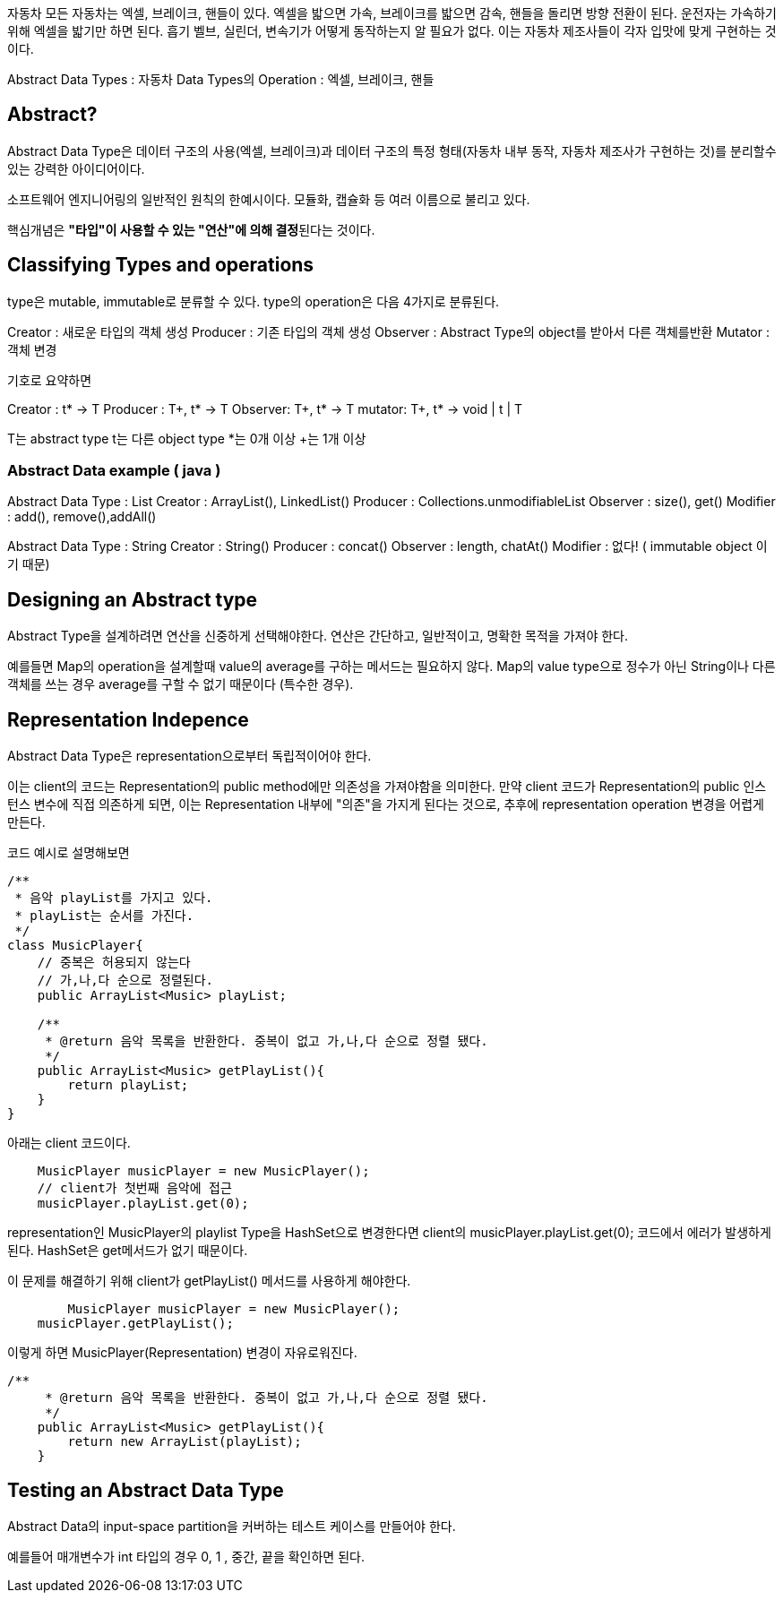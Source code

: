 자동차
모든 자동차는 엑셀, 브레이크, 핸들이 있다.
엑셀을 밟으면 가속, 브레이크를 밟으면 감속, 핸들을 돌리면 방향 전환이 된다.
운전자는 가속하기 위해 엑셀을 밟기만 하면 된다.
흡기 벨브, 실린더, 변속기가 어떻게 동작하는지 알 필요가 없다.
이는 자동차 제조사들이 각자 입맛에 맞게 구현하는 것이다.

Abstract Data Types : 자동차
Data Types의 Operation : 엑셀, 브레이크, 핸들


## Abstract?
Abstract Data Type은 데이터 구조의 사용(엑셀, 브레이크)과
데이터 구조의 특정 형태(자동차 내부 동작, 자동차 제조사가 구현하는 것)를 분리할수있는 강력한 아이디어이다.

소프트웨어 엔지니어링의 일반적인 원칙의 한예시이다.
모듈화, 캡슐화 등 여러 이름으로 불리고 있다.

핵심개념은 **"타입"이 사용할 수 있는 "연산"에 의해 결정**된다는 것이다.


## Classifying Types and operations
type은 mutable, immutable로 분류할 수 있다.
type의 operation은 다음 4가지로 분류된다.

Creator : 새로운 타입의 객체 생성
Producer : 기존 타입의 객체 생성
Observer : Abstract Type의 object를 받아서 다른 객체를반환
Mutator : 객체 변경

기호로 요약하면

Creator : t* -> T
Producer : T+, t* -> T
Observer: T+, t* -> T
mutator: T+, t* -> void | t | T

T는 abstract type
t는 다른 object type
*는 0개 이상
+는 1개 이상


### Abstract Data example ( java )

Abstract Data Type : List
Creator : ArrayList(), LinkedList()
Producer : Collections.unmodifiableList
Observer : size(), get()
Modifier : add(), remove(),addAll()


Abstract Data Type : String
Creator : String()
Producer : concat()
Observer : length, chatAt()
Modifier : 없다! ( immutable object 이기 때문)


## Designing an Abstract type
Abstract Type을 설계하려면 연산을 신중하게 선택해야한다.
연산은 간단하고, 일반적이고, 명확한 목적을 가져야 한다.

예를들면 Map의 operation을 설계할때 value의 average를 구하는 메서드는 필요하지 않다.
Map의 value type으로 정수가 아닌 String이나 다른 객체를 쓰는 경우 average를 구할 수 없기 때문이다 (특수한 경우).



## Representation Indepence

Abstract Data Type은 representation으로부터 독립적이어야 한다.

이는 client의 코드는 Representation의 public method에만 의존성을 가져야함을 의미한다.
만약 client 코드가 Representation의 public 인스턴스 변수에 직접 의존하게 되면, 이는 Representation 내부에 "의존"을 가지게 된다는 것으로, 추후에 representation operation 변경을 어렵게 만든다.

코드 예시로 설명해보면

```
/**
 * 음악 playList를 가지고 있다.
 * playList는 순서를 가진다.
 */
class MusicPlayer{
    // 중복은 허용되지 않는다
    // 가,나,다 순으로 정렬된다.
    public ArrayList<Music> playList;

    /**
     * @return 음악 목록을 반환한다. 중복이 없고 가,나,다 순으로 정렬 됐다.
     */
    public ArrayList<Music> getPlayList(){
        return playList;
    }
}
```
아래는 client 코드이다.
```
    MusicPlayer musicPlayer = new MusicPlayer();
    // client가 첫번째 음악에 접근
    musicPlayer.playList.get(0);
```

representation인 MusicPlayer의 playlist Type을 HashSet으로 변경한다면
client의 musicPlayer.playList.get(0); 코드에서 에러가 발생하게 된다.
HashSet은 get메서드가 없기 때문이다.

이 문제를 해결하기 위해 client가 getPlayList() 메서드를 사용하게 해야한다.


```
	MusicPlayer musicPlayer = new MusicPlayer();
    musicPlayer.getPlayList();
```

이렇게 하면 MusicPlayer(Representation) 변경이 자유로워진다.
```
/**
     * @return 음악 목록을 반환한다. 중복이 없고 가,나,다 순으로 정렬 됐다.
     */
    public ArrayList<Music> getPlayList(){
        return new ArrayList(playList);
    }
```

## Testing an Abstract Data Type

Abstract Data의 input-space partition을 커버하는 테스트 케이스를 만들어야 한다.

예를들어 매개변수가 int 타입의 경우
0, 1 , 중간, 끝을 확인하면 된다.


